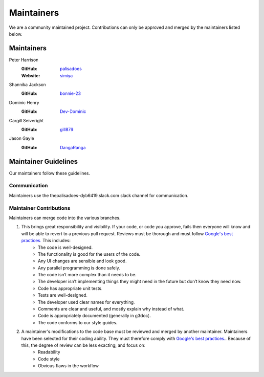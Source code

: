 Maintainers
===========

We are a community maintained project. Contributions can only
be approved and merged by the maintainers listed below.

Maintainers
-----------

Peter Harrison
  :GitHub: `palisadoes <https://github.com/palisadoes>`_
  :Website: `simiya <http://www.simiya.com>`_

Shannika Jackson
  :GitHub: `bonnie-23 <https://github.com/bonnie-23>`_

Dominic Henry
  :GitHub: `Dev-Dominic <https://github.com/Dev-Dominic>`_

Cargill Seiveright
  :GitHub: `gill876 <https://github.com/gill876>`_

Jason Gayle
  :GitHub: `DangaRanga <https://github.com/DangaRanga>`_

Maintainer Guidelines
---------------------

Our maintainers follow these guidelines.

Communication
.............

Maintainers use the thepalisadoes-dyb6419.slack.com slack channel for communication.

Maintainer Contributions
........................

Maintainers can merge code into the various branches.

#. This brings great responsibility and visibility. If your code, or code you approve, fails then everyone will know and will be able to revert to a previous pull request. Reviews must be thorough and must follow `Google's best practices. <https://google.github.io/eng-practices/review/reviewer/looking-for.html>`_ This includes:
    - The code is well-designed.
    - The functionality is good for the users of the code.
    - Any UI changes are sensible and look good.
    - Any parallel programming is done safely.
    - The code isn’t more complex than it needs to be.
    - The developer isn’t implementing things they might need in the future but don’t know they need now.
    - Code has appropriate unit tests.
    - Tests are well-designed.
    - The developer used clear names for everything.
    - Comments are clear and useful, and mostly explain why instead of what.
    - Code is appropriately documented (generally in g3doc).
    - The code conforms to our style guides.
#. A maintainer's modifications to the code base must be reviewed and merged by another maintainer. Maintainers have been selected for their coding ability. They must therefore comply with `Google's best practices. <https://google.github.io/eng-practices/review/reviewer/looking-for.html>`_. Because of this, the degree of review can be less exacting, and focus on:
    - Readability
    - Code style
    - Obvious flaws in the workflow
